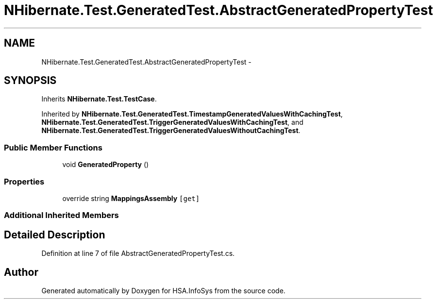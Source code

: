 .TH "NHibernate.Test.GeneratedTest.AbstractGeneratedPropertyTest" 3 "Fri Jul 5 2013" "Version 1.0" "HSA.InfoSys" \" -*- nroff -*-
.ad l
.nh
.SH NAME
NHibernate.Test.GeneratedTest.AbstractGeneratedPropertyTest \- 
.SH SYNOPSIS
.br
.PP
.PP
Inherits \fBNHibernate\&.Test\&.TestCase\fP\&.
.PP
Inherited by \fBNHibernate\&.Test\&.GeneratedTest\&.TimestampGeneratedValuesWithCachingTest\fP, \fBNHibernate\&.Test\&.GeneratedTest\&.TriggerGeneratedValuesWithCachingTest\fP, and \fBNHibernate\&.Test\&.GeneratedTest\&.TriggerGeneratedValuesWithoutCachingTest\fP\&.
.SS "Public Member Functions"

.in +1c
.ti -1c
.RI "void \fBGeneratedProperty\fP ()"
.br
.in -1c
.SS "Properties"

.in +1c
.ti -1c
.RI "override string \fBMappingsAssembly\fP\fC [get]\fP"
.br
.in -1c
.SS "Additional Inherited Members"
.SH "Detailed Description"
.PP 
Definition at line 7 of file AbstractGeneratedPropertyTest\&.cs\&.

.SH "Author"
.PP 
Generated automatically by Doxygen for HSA\&.InfoSys from the source code\&.
